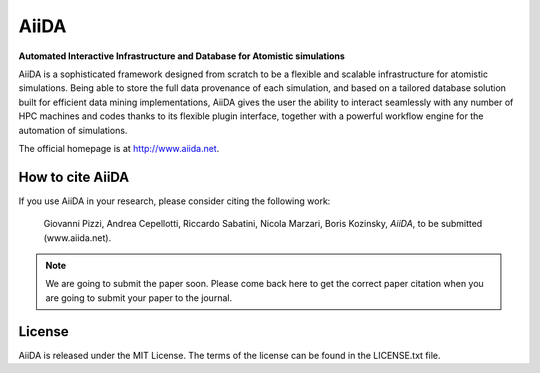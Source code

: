=====
AiiDA
=====
**Automated Interactive Infrastructure and Database for Atomistic simulations**

AiiDA is a sophisticated framework designed from scratch to be a flexible
and scalable infrastructure for atomistic simulations. Being able to store
the full data provenance of each simulation, and based on a tailored
database solution built for efficient data mining implementations,
AiiDA gives the user the ability to interact seamlessly with any
number of HPC machines and codes thanks to its flexible plugin
interface, together with a powerful workflow engine for the automation 
of simulations.

The official homepage is at http://www.aiida.net.

How to cite AiiDA
-----------------
If you use AiiDA in your research, please consider citing the following work:

  Giovanni Pizzi, Andrea Cepellotti, Riccardo Sabatini, Nicola Marzari,
  Boris Kozinsky, *AiiDA*, to be submitted (www.aiida.net).

.. note:: We are going to submit the paper soon. Please come back here 
  to get the correct paper citation when you are going to submit your
  paper to the journal.

License
-------
AiiDA is released under the MIT License. The terms of the license can
be found in the LICENSE.txt file.
